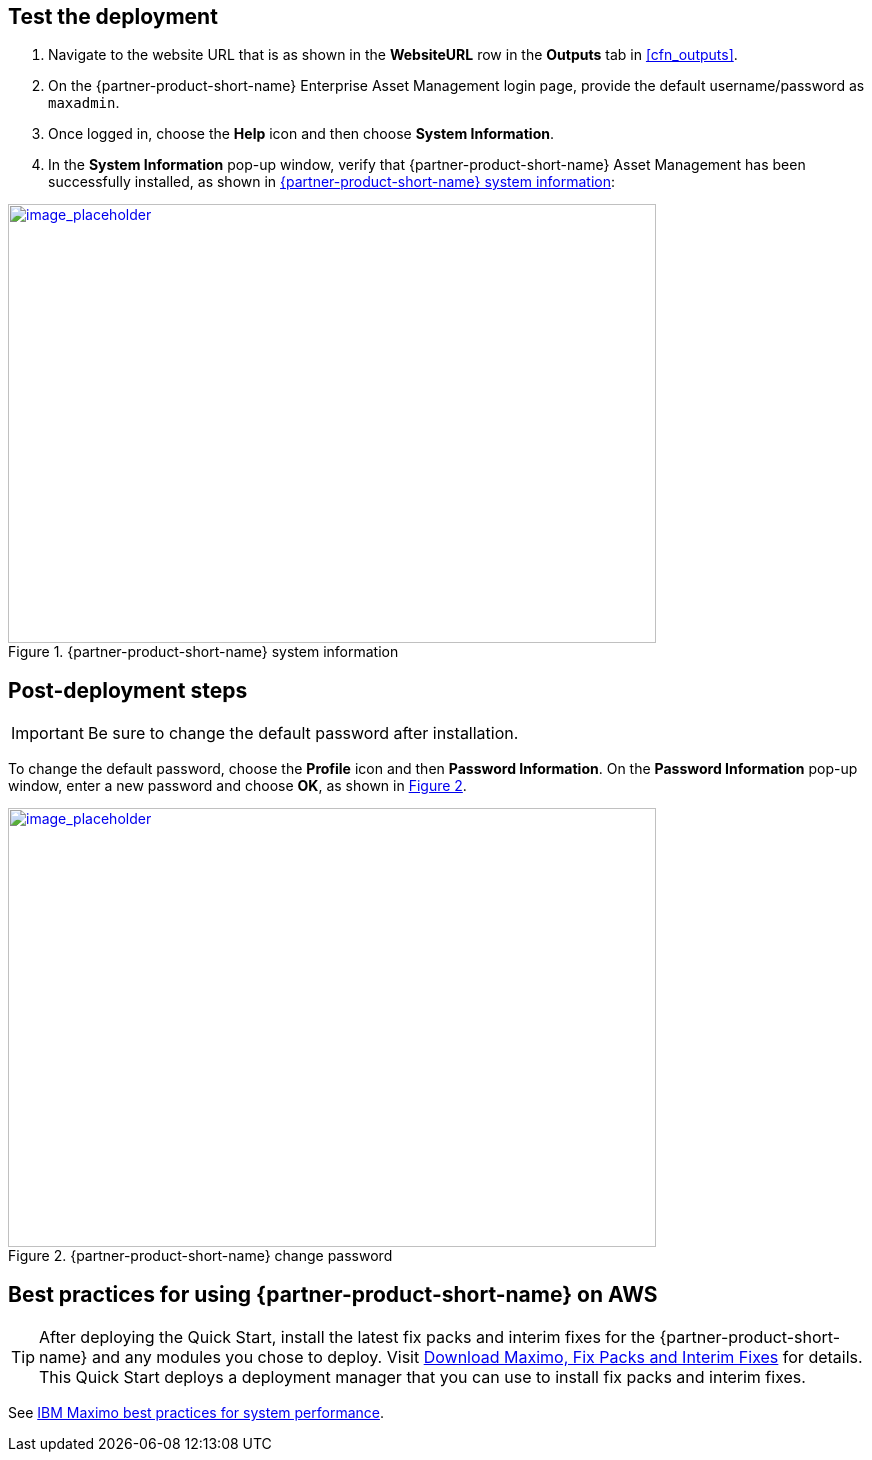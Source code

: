 // Add steps as necessary for accessing the software, post-configuration, and testing. Don’t include full usage instructions for your software, but add links to your product documentation for that information.
//Should any sections not be applicable, remove them

== Test the deployment
// If steps are required to test the deployment, add them here. If not, remove the heading

. Navigate to the website URL that is as shown in the *WebsiteURL* row in the *Outputs* tab in <<cfn_outputs>>.
. On the {partner-product-short-name} Enterprise Asset Management login page, provide the default username/password as `maxadmin`.
. Once logged in, choose the *Help* icon and then choose *System Information*.
. In the *System Information* pop-up window, verify that {partner-product-short-name} Asset Management has been successfully installed, as shown in <<testStep1>>:

:xrefstyle: short
[#testStep1]
.{partner-product-short-name} system information
[link=images/system-information.png]
image::../images/system-information.png[image_placeholder,width=648,height=439]

== Post-deployment steps

IMPORTANT: Be sure to change the default password after installation.

To change the default password, choose the *Profile* icon and then *Password Information*.
On the *Password Information* pop-up window, enter a new password and choose *OK*, as shown in <<postDeployStep1>>.

:xrefstyle: short
[#postDeployStep1]
.{partner-product-short-name} change password
[link=images/change-password.png]
image::../images/change-password.png[image_placeholder,width=648,height=439]

== Best practices for using {partner-product-short-name} on AWS
// Provide post-deployment best practices for using the technology on AWS, including considerations such as migrating data, backups, ensuring high performance, high availability, etc. Link to software documentation for detailed information.

TIP: After deploying the Quick Start, install the latest fix packs and interim fixes for the {partner-product-short-name} and any modules you chose to deploy. Visit https://www.ibm.com/support/pages/download-maximo-fix-packs-and-interim-fixes[Download Maximo, Fix Packs and Interim Fixes^] for details. This Quick Start deploys a deployment manager that you can use to install fix packs and interim fixes.

See https://www.ibm.com/support/pages/sites/default/files/inline-files/$FILE/Maximo%20Best%20Practices%20for%20System%20Performance%207.6.x.pdf[IBM Maximo best practices for system performance^].
